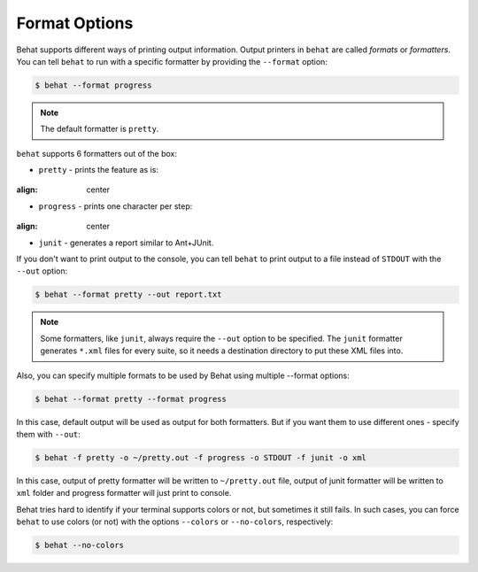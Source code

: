 Format Options
==============

Behat supports different ways of printing output information. Output printers
in ``behat`` are called *formats* or *formatters*. You can tell ``behat`` to
run with a specific formatter by providing the ``--format`` option:

.. code-block:: bash

    $ behat --format progress

.. note::

    The default formatter is ``pretty``.

``behat`` supports 6 formatters out of the box:

* ``pretty`` - prints the feature as is:

    .. image:: /images/formatter-pretty.png
:align: center

* ``progress`` - prints one character per step:

   .. image:: /images/formatter-progress.png
:align: center

* ``junit`` - generates a report similar to Ant+JUnit.

If you don't want to print output to the console, you can tell ``behat``
to print output to a file instead of ``STDOUT`` with the ``--out`` option:

.. code-block:: bash

    $ behat --format pretty --out report.txt

.. note::

    Some formatters, like ``junit``, always require the ``--out`` option to be
    specified. The ``junit`` formatter generates ``*.xml`` files for every
    suite, so it needs a destination directory to put these XML files into.

Also, you can specify multiple formats to be used by Behat using multiple --format options:

.. code-block:: bash

    $ behat --format pretty --format progress

In this case, default output will be used as output for both formatters. But if you want
them to use different ones - specify them with ``--out``:

.. code-block:: bash

    $ behat -f pretty -o ~/pretty.out -f progress -o STDOUT -f junit -o xml

In this case, output of pretty formatter will be written to ``~/pretty.out`` file, output of junit
formatter will be written to ``xml`` folder and progress formatter will just print to console.

Behat tries hard to identify if your terminal supports colors or not, but
sometimes it still fails. In such cases, you can force ``behat`` to
use colors (or not) with the options ``--colors`` or ``--no-colors``,
respectively:

.. code-block:: bash

    $ behat --no-colors